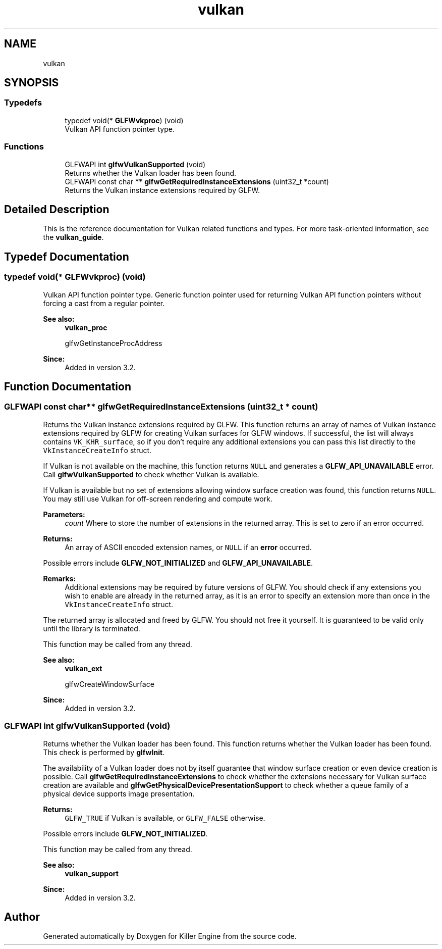 .TH "vulkan" 3 "Tue Jul 10 2018" "Killer Engine" \" -*- nroff -*-
.ad l
.nh
.SH NAME
vulkan
.SH SYNOPSIS
.br
.PP
.SS "Typedefs"

.in +1c
.ti -1c
.RI "typedef void(* \fBGLFWvkproc\fP) (void)"
.br
.RI "Vulkan API function pointer type\&. "
.in -1c
.SS "Functions"

.in +1c
.ti -1c
.RI "GLFWAPI int \fBglfwVulkanSupported\fP (void)"
.br
.RI "Returns whether the Vulkan loader has been found\&. "
.ti -1c
.RI "GLFWAPI const char ** \fBglfwGetRequiredInstanceExtensions\fP (uint32_t *count)"
.br
.RI "Returns the Vulkan instance extensions required by GLFW\&. "
.in -1c
.SH "Detailed Description"
.PP 
This is the reference documentation for Vulkan related functions and types\&. For more task-oriented information, see the \fBvulkan_guide\fP\&. 
.SH "Typedef Documentation"
.PP 
.SS "typedef void(* GLFWvkproc) (void)"

.PP
Vulkan API function pointer type\&. Generic function pointer used for returning Vulkan API function pointers without forcing a cast from a regular pointer\&.
.PP
\fBSee also:\fP
.RS 4
\fBvulkan_proc\fP 
.PP
glfwGetInstanceProcAddress
.RE
.PP
\fBSince:\fP
.RS 4
Added in version 3\&.2\&. 
.RE
.PP

.SH "Function Documentation"
.PP 
.SS "GLFWAPI const char** glfwGetRequiredInstanceExtensions (uint32_t * count)"

.PP
Returns the Vulkan instance extensions required by GLFW\&. This function returns an array of names of Vulkan instance extensions required by GLFW for creating Vulkan surfaces for GLFW windows\&. If successful, the list will always contains \fCVK_KHR_surface\fP, so if you don't require any additional extensions you can pass this list directly to the \fCVkInstanceCreateInfo\fP struct\&.
.PP
If Vulkan is not available on the machine, this function returns \fCNULL\fP and generates a \fBGLFW_API_UNAVAILABLE\fP error\&. Call \fBglfwVulkanSupported\fP to check whether Vulkan is available\&.
.PP
If Vulkan is available but no set of extensions allowing window surface creation was found, this function returns \fCNULL\fP\&. You may still use Vulkan for off-screen rendering and compute work\&.
.PP
\fBParameters:\fP
.RS 4
\fIcount\fP Where to store the number of extensions in the returned array\&. This is set to zero if an error occurred\&. 
.RE
.PP
\fBReturns:\fP
.RS 4
An array of ASCII encoded extension names, or \fCNULL\fP if an \fBerror\fP occurred\&.
.RE
.PP
Possible errors include \fBGLFW_NOT_INITIALIZED\fP and \fBGLFW_API_UNAVAILABLE\fP\&.
.PP
\fBRemarks:\fP
.RS 4
Additional extensions may be required by future versions of GLFW\&. You should check if any extensions you wish to enable are already in the returned array, as it is an error to specify an extension more than once in the \fCVkInstanceCreateInfo\fP struct\&.
.RE
.PP
The returned array is allocated and freed by GLFW\&. You should not free it yourself\&. It is guaranteed to be valid only until the library is terminated\&.
.PP
This function may be called from any thread\&.
.PP
\fBSee also:\fP
.RS 4
\fBvulkan_ext\fP 
.PP
glfwCreateWindowSurface
.RE
.PP
\fBSince:\fP
.RS 4
Added in version 3\&.2\&. 
.RE
.PP

.SS "GLFWAPI int glfwVulkanSupported (void)"

.PP
Returns whether the Vulkan loader has been found\&. This function returns whether the Vulkan loader has been found\&. This check is performed by \fBglfwInit\fP\&.
.PP
The availability of a Vulkan loader does not by itself guarantee that window surface creation or even device creation is possible\&. Call \fBglfwGetRequiredInstanceExtensions\fP to check whether the extensions necessary for Vulkan surface creation are available and \fBglfwGetPhysicalDevicePresentationSupport\fP to check whether a queue family of a physical device supports image presentation\&.
.PP
\fBReturns:\fP
.RS 4
\fCGLFW_TRUE\fP if Vulkan is available, or \fCGLFW_FALSE\fP otherwise\&.
.RE
.PP
Possible errors include \fBGLFW_NOT_INITIALIZED\fP\&.
.PP
This function may be called from any thread\&.
.PP
\fBSee also:\fP
.RS 4
\fBvulkan_support\fP
.RE
.PP
\fBSince:\fP
.RS 4
Added in version 3\&.2\&. 
.RE
.PP

.SH "Author"
.PP 
Generated automatically by Doxygen for Killer Engine from the source code\&.
